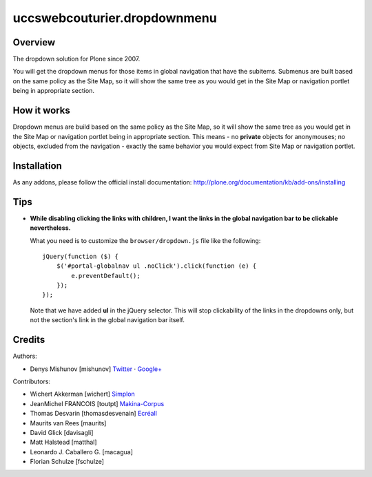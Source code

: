 uccswebcouturier.dropdownmenu
=========================

Overview
--------

The dropdown solution for Plone since 2007.

You will get the dropdown menus for those items in global navigation that have
the subitems. Submenus are built based on the same policy as the Site Map, so
it will show the same tree as you would get in the Site Map or navigation
portlet being in appropriate section.

How it works
------------

Dropdown menus are build based on the same policy as the Site Map, so it will
show the same tree as you would get in the Site Map or navigation portlet
being in appropriate section. This means - no **private** objects for
anonymouses; no objects, excluded from the navigation - exactly the same
behavior you would expect from Site Map or navigation portlet.

Installation
------------

As any addons, please follow the official install documentation:
http://plone.org/documentation/kb/add-ons/installing

Tips
----

- **While disabling clicking the links with children, I want the links in the
  global navigation bar to be clickable nevertheless.**

  What you need is to customize the ``browser/dropdown.js`` file like the
  following:
  
  ::
  
    jQuery(function ($) {
        $('#portal-globalnav ul .noClick').click(function (e) {
            e.preventDefault();
        });
    });
  
  Note that we have added **ul** in the jQuery selector. This will stop
  clickability of the links in the dropdowns only, but not the section's link
  in the global navigation bar itself.

Credits
-------

Authors:

- Denys Mishunov [mishunov] Twitter_ · `Google+`_

Contributors:

- Wichert Akkerman [wichert] `Simplon`_
- JeanMichel FRANCOIS [toutpt] `Makina-Corpus`_ 
- Thomas Desvarin [thomasdesvenain] `Ecréall`_
- Maurits van Rees [maurits]
- David Glick [davisagli]
- Matt Halstead [matthal]
- Leonardo J. Caballero G. [macagua]
- Florian Schulze [fschulze]


.. _Makina-Corpus: http://www.makina-corpus.com
.. _Simplon: http://www.simplon.biz
.. _Twitter: http://twitter.com/#!/mishunov
.. _Google+: https://plus.google.com/102311957553961771735/posts
.. _toutpt: http://profiles.google.com/toutpt
.. _Ecréall: http://www.ecreall.com/
